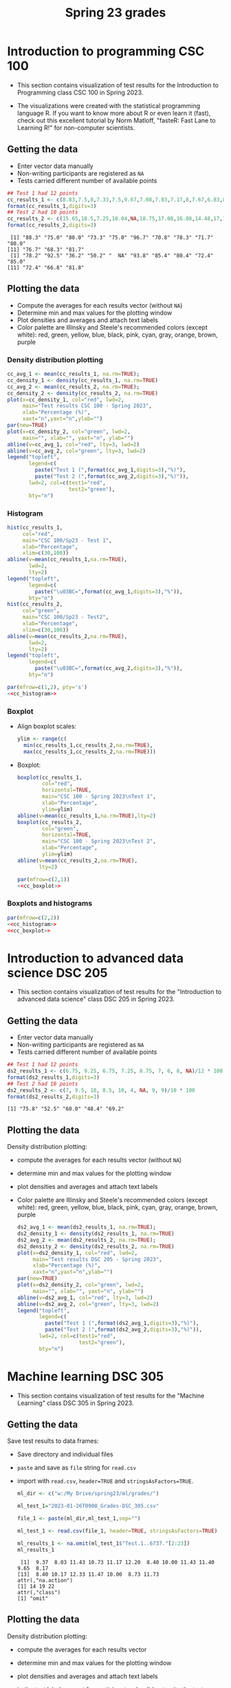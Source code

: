 #+title: Spring 23 grades
#+property: header-args:R :session *R Grades* :results output :exports both
#+startup: overview hideblocks indent inlineimages
#+options: toc:1 num:1 ^:nil
* Introduction to programming CSC 100

- This section contains visualization of test results for the
  Introduction to Programming class CSC 100 in Spring 2023.

- The visualizations were created with the statistical programming
  language R. If you want to know more about R or even learn it
  (fast), check out this excellent tutorial by Norm Matloff, "fasteR:
  Fast Lane to Learning R!" for non-computer scientists.

** Getting the data

- Enter vector data manually
- Non-writing participants are registered as ~NA~
- Tests carried different number of available points

#+name: cc_data
#+begin_src R
  ## Test 1 had 12 points
  cc_results_1 <- c(8.83,7.5,8,7.33,7.5,9.67,7.08,7.83,7.17,8,7.67,6.83,8.17)/10 * 100
  format(cc_results_1,digits=3)
  ## Test 2 had 10 points
  cc_results_2 <- c(15.65,18.5,7.25,10.04,NA,18.75,17.08,16.08,14.48,17,14.48,13.36,16.35)/20 * 100
  format(cc_results_2,digits=3)
#+end_src

#+RESULTS: cc_data
:  [1] "88.3" "75.0" "80.0" "73.3" "75.0" "96.7" "70.8" "78.3" "71.7" "80.0"
: [11] "76.7" "68.3" "81.7"
:  [1] "78.2" "92.5" "36.2" "50.2" "  NA" "93.8" "85.4" "80.4" "72.4" "85.0"
: [11] "72.4" "66.8" "81.8"

** Plotting the data
- Compute the averages for each results vector (without ~NA~)
- Determine min and max values for the plotting window
- Plot densities and averages and attach text labels
- Color palette are Illinsky and Steele's recommended colors (except
  white): red, green, yellow, blue, black, pink, cyan, gray, orange,
  brown, purple

*** Density distribution plotting
#+name: cc_density
#+begin_src R :file ./img/ccTestSP23.png :results output graphics file :exports both
  cc_avg_1 <- mean(cc_results_1, na.rm=TRUE);
  cc_density_1 <- density(cc_results_1, na.rm=TRUE)
  cc_avg_2 <- mean(cc_results_2, na.rm=TRUE);
  cc_density_2 <- density(cc_results_2, na.rm=TRUE)
  plot(x=cc_density_1, col="red", lwd=2,
       main="Test results CSC 100 - Spring 2023",
       xlab="Percentage (%)",
       xaxt="n",yaxt="n",ylab="")
  par(new=TRUE)
  plot(x=cc_density_2, col="green", lwd=2,
       main="", xlab="", yaxt="n", ylab="")
  abline(v=cc_avg_1, col="red", lty=3, lwd=2)
  abline(v=cc_avg_2, col="green", lty=3, lwd=2)
  legend("topleft",
         legend=c(
           paste("Test 1 (",format(cc_avg_1,digits=3),"%)"),
           paste("Test 2 (",format(cc_avg_2,digits=3),"%)")),
         lwd=2, col=c(test1="red",
                      test2="green"),
         bty="n")
#+end_src

#+RESULTS: cc_density
[[file:./img/ccTestSP23.png]]
*** Histogram
#+name: cc_histogram
#+begin_src R :results silent
  hist(cc_results_1,
       col="red",
       main="CSC 100/Sp23 - Test 1",
       xlab="Percentage",
       xlim=c(30,100))
  abline(v=mean(cc_results_1,na.rm=TRUE),
         lwd=2,
         lty=2)
  legend("topleft",
         legend=c(
           paste("\u03BC=",format(cc_avg_1,digits=3),"%")),
         bty="n")
  hist(cc_results_2,
       col="green",
       main="CSC 100/Sp23 - Test2",
       xlab="Percentage",
       xlim=c(30,100))
  abline(v=mean(cc_results_2,na.rm=TRUE),
         lwd=2,
         lty=2)
  legend("topleft",
         legend=c(
           paste("\u03BC=",format(cc_avg_2,digits=3),"%")),
         bty="n")
#+end_src

#+begin_src R :file ./img/ccTestSP23hist.png :results output graphics file :exports both :noweb yes
  par(mfrow=c(1,2), pty='s')
  <<cc_histogram>>
#+end_src

#+RESULTS:
[[file:./img/ccTestSP23hist.png]]

*** Boxplot
- Align boxplot scales:
  #+begin_src R :results silent
    ylim <- range(c(
      min(cc_results_1,cc_results_2,na.rm=TRUE),
      max(cc_results_1,cc_results_2,na.rm=TRUE)))
  #+end_src
- Boxplot:
  #+name: cc_boxplot
  #+begin_src R :noweb yes :results silent
    boxplot(cc_results_1,
            col="red",
            horizontal=TRUE,
            main="CSC 100 - Spring 2023\nTest 1",
            xlab="Percentage",
            ylim=ylim)
    abline(v=mean(cc_results_1,na.rm=TRUE),lty=2)
    boxplot(cc_results_2,
            col="green",
            horizontal=TRUE,
            main="CSC 100 - Spring 2023\nTest 2",
            xlab="Percentage",
            ylim=ylim)
    abline(v=mean(cc_results_2,na.rm=TRUE),
           lty=2)
  #+end_src
  #+begin_src R :file ./img/ccTestSP23box.png :results output graphics file :exports both :noweb yes
    par(mfrow=c(2,1))
    <<cc_boxplot>>
  #+end_src

  #+RESULTS:
  [[file:./img/ccTestSP23box.png]]

*** Boxplots and histograms
#+begin_src R :results graphics file :file ccSP23test1_2.png :noweb yes :export both
  par(mfrow=c(2,2))
  <<cc_histogram>>
  <<cc_boxplot>>
#+end_src

#+RESULTS:
[[file:ccSP23test1_2.png]]

* Introduction to advanced data science DSC 205

- This section contains visualization of test results for the
  "Introduction to advanced data science" class DSC 205 in
  Spring 2023.

** Getting the data

- Enter vector data manually
- Non-writing participants are registered as ~NA~
- Tests carried different number of available points
#+name: ds2_data
#+begin_src R
  ## Test 1 had 12 points
  ds2_results_1 <- c(6.75, 9.25, 6.75, 7.25, 8.75, 7, 6, 8, NA)/12 * 100
  format(ds2_results_1,digits=3)
  ## Test 2 had 10 points
  ds2_results_2 <- c(7, 9.5, 10, 8.5, 10, 4, NA, 9, 9)/10 * 100
  format(ds2_results_2,digits=3)
#+end_src

#+RESULTS: ds2_data
: [1] "75.8" "52.5" "60.0" "48.4" "69.2"

** Plotting the data

Density distribution plotting:
- compute the averages for each results vector (without ~NA~)
- determine min and max values for the plotting window
- plot densities and averages and attach text labels
- Color palette are Illinsky and Steele's recommended colors (except
  white): red, green, yellow, blue, black, pink, cyan, gray, orange,
  brown, purple

  #+name: ds2_density
  #+begin_src R :file ./img/ds2TestSP23.png :results output graphics file :exports both
    ds2_avg_1 <- mean(ds2_results_1, na.rm=TRUE);
    ds2_density_1 <- density(ds2_results_1, na.rm=TRUE)
    ds2_avg_2 <- mean(ds2_results_2, na.rm=TRUE);
    ds2_density_2 <- density(ds2_results_2, na.rm=TRUE)
    plot(x=ds2_density_1, col="red", lwd=2,
         main="Test results DSC 205 - Spring 2023",
         xlab="Percentage (%)",
         xaxt="n",yaxt="n",ylab="")
    par(new=TRUE)
    plot(x=ds2_density_2, col="green", lwd=2,
         main="", xlab="", yaxt="n", ylab="")
    abline(v=ds2_avg_1, col="red", lty=3, lwd=2)
    abline(v=ds2_avg_2, col="green", lty=3, lwd=2)
    legend("topleft",
           legend=c(
             paste("Test 1 (",format(ds2_avg_1,digits=3),"%)"),
             paste("Test 2 (",format(ds2_avg_2,digits=3),"%)")),
           lwd=2, col=c(test1="red",
                        test2="green"),
           bty="n")
  #+end_src

  #+RESULTS: ds2_density
  [[file:./img/ds2TestSP23.png]]

* Machine learning DSC 305

- This section contains visualization of test results for the
  "Machine Learning" class DSC 305 in Spring 2023.

** Getting the data

Save test results to data frames:
- Save directory and individual files
- ~paste~ and save as ~file~ string for ~read.csv~
- import with ~read.csv~, ~header=TRUE~ and ~stringsAsFactors=TRUE~.

  #+name: ml_data
  #+begin_src R :exports both  :results output
    ml_dir <- c("w:/My Drive/spring23/ml/grades/")

    ml_test_1="2023-01-26T0908_Grades-DSC_305.csv"

    file_1 <- paste(ml_dir,ml_test_1,sep="")

    ml_test_1 <- read.csv(file_1, header=TRUE, stringsAsFactors=TRUE)

    ml_results_1 <- na.omit(ml_test_1$"Test.1..6737."[2:23])
    ml_results_1
  #+end_src

  #+RESULTS: ml_data
  :  [1]  9.37  8.03 11.43 10.73 11.17 12.20  8.40 10.00 11.43 11.40  9.65  8.17
  : [13]  8.40 10.17 12.33 11.47 10.00  8.73 11.73
  : attr(,"na.action")
  : [1] 14 19 22
  : attr(,"class")
  : [1] "omit"

** Plotting the data

Density distribution plotting:
- compute the averages for each results vector
- determine min and max values for the plotting window
- plot densities and averages and attach text labels
- in the text label, correct for participants who did not write the
  test

  #+name: ml_density
  #+begin_src R :file ./img/mlTest1SP23.png :results output graphics file :exports both
    ml_avg_1 <- mean(ml_results_1);
    ml_density_1 <- density(ml_results_1)

    par(mfrow=c(1,2),pty='s')
    hist(x=ml_results_1,
         main="Histogram",
         xlab="Points in [0,15]")

    plot(x=ml_density_1, col="black",
         main="Density estimate",
         xlab=paste("N=",length(ml_results_1),"participants"))
    abline(v=ml_avg_1, col="blue", lty=3)
    text(x=6, y=0.21, adj=0,
         col="blue",
         label=paste("mean:",
                     format(ml_avg_1,
                            digits=3)))
    ##           format(100*ml_avg_1/15,digits=3),
    ##           "%"));
  #+end_src

  #+RESULTS: ml_density
  [[file:./img/mlTest1SP23.png]]

* Digital humanities CSC 105

- This section contains visualization of test results for the
  "Digital Humanities - Text mining" class CSC 105 in
  Spring 2023.

** Getting the data

- Enter vector data manually
- Non-writing participants are registered as ~NA~
- Tests carried different number of available points
#+name: tm_data
#+begin_src R
  ## Test 1 had 20 points
  tm_results_1 <- c(15.17,10.5,12,9.67,13.83)/20 * 100
  format(tm_results_1,digits=3)
#+end_src

#+RESULTS: tm_data
: [1] "75.8" "52.5" "60.0" "48.4" "69.2"

** Plotting the data

Density distribution plotting:
- compute the averages for each results vector (without ~NA~)
- determine min and max values for the plotting window
- plot densities and averages and attach text labels
- Color palette are Illinsky and Steele's recommended colors (except
  white): red, green, yellow, blue, black, pink, cyan, gray, orange,
  brown, purple

  #+name: tm_density
  #+begin_src R :file ./img/tmTestSP23.png :results output graphics file :exports both
    tm_avg_1 <- mean(tm_results_1, na.rm=TRUE);
    tm_density_1 <- density(tm_results_1, na.rm=TRUE)
    plot(x=tm_density_1, col="red", lwd=2,
         main="Test results CSC 105 - Spring 2023",
         xlab="Percentage (%)",
         ylab="",yaxt="n")
    abline(v=tm_avg_1, col="red", lty=3, lwd=2)
    legend("topleft",
           legend=c(
             paste("Test 1 (",format(tm_avg_1,digits=3),"%)")),
           lwd=2, col=c(test1="red"),
           bty="n")
  #+end_src

  #+RESULTS: tm_density
  [[file:./img/tmTestSP23.png]]
